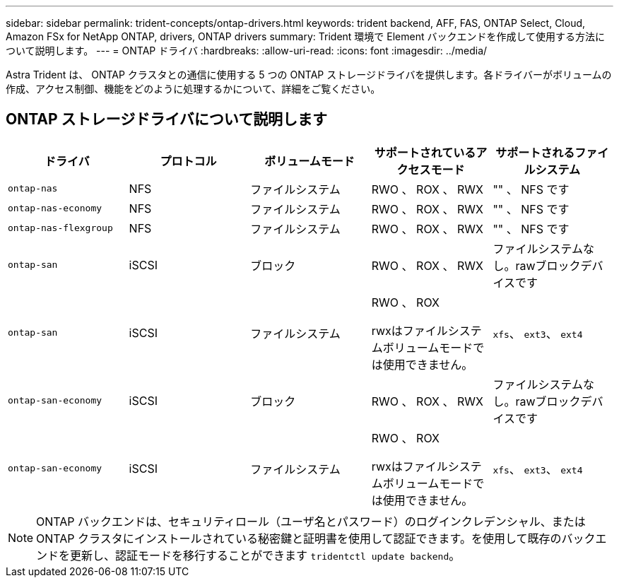 ---
sidebar: sidebar 
permalink: trident-concepts/ontap-drivers.html 
keywords: trident backend, AFF, FAS, ONTAP Select, Cloud, Amazon FSx for NetApp ONTAP, drivers, ONTAP drivers 
summary: Trident 環境で Element バックエンドを作成して使用する方法について説明します。 
---
= ONTAP ドライバ
:hardbreaks:
:allow-uri-read: 
:icons: font
:imagesdir: ../media/


[role="lead"]
Astra Trident は、 ONTAP クラスタとの通信に使用する 5 つの ONTAP ストレージドライバを提供します。各ドライバーがボリュームの作成、アクセス制御、機能をどのように処理するかについて、詳細をご覧ください。



== ONTAP ストレージドライバについて説明します

[cols="5"]
|===
| ドライバ | プロトコル | ボリュームモード | サポートされているアクセスモード | サポートされるファイルシステム 


| `ontap-nas`  a| 
NFS
 a| 
ファイルシステム
 a| 
RWO 、 ROX 、 RWX
 a| 
"" 、 NFS です



| `ontap-nas-economy`  a| 
NFS
 a| 
ファイルシステム
 a| 
RWO 、 ROX 、 RWX
 a| 
"" 、 NFS です



| `ontap-nas-flexgroup`  a| 
NFS
 a| 
ファイルシステム
 a| 
RWO 、 ROX 、 RWX
 a| 
"" 、 NFS です



| `ontap-san`  a| 
iSCSI
 a| 
ブロック
 a| 
RWO 、 ROX 、 RWX
 a| 
ファイルシステムなし。rawブロックデバイスです



| `ontap-san`  a| 
iSCSI
 a| 
ファイルシステム
 a| 
RWO 、 ROX

rwxはファイルシステムボリュームモードでは使用できません。
 a| 
`xfs`、 `ext3`、 `ext4`



| `ontap-san-economy`  a| 
iSCSI
 a| 
ブロック
 a| 
RWO 、 ROX 、 RWX
 a| 
ファイルシステムなし。rawブロックデバイスです



| `ontap-san-economy`  a| 
iSCSI
 a| 
ファイルシステム
 a| 
RWO 、 ROX

rwxはファイルシステムボリュームモードでは使用できません。
 a| 
`xfs`、 `ext3`、 `ext4`

|===

NOTE: ONTAP バックエンドは、セキュリティロール（ユーザ名とパスワード）のログインクレデンシャル、またはONTAP クラスタにインストールされている秘密鍵と証明書を使用して認証できます。を使用して既存のバックエンドを更新し、認証モードを移行することができます `tridentctl update backend`。
